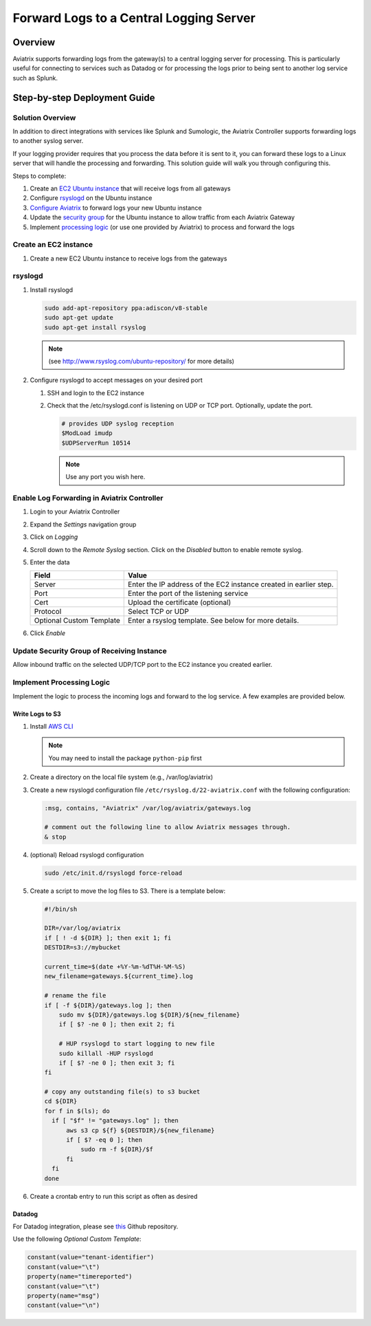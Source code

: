 .. meta::
   :description: Forward logs from the gateways to a central logging server for processing
   :keywords: Aviatrix, Logging, Forward


==========================================
 Forward Logs to a Central Logging Server
==========================================

Overview
========

Aviatrix supports forwarding logs from the gateway(s) to a central logging server for processing.  This is particularly useful for connecting to services such as Datadog or for processing the logs prior to being sent to another log service such as Splunk.

Step-by-step Deployment Guide
=============================

Solution Overview
-----------------

In addition to direct integrations with services like Splunk and Sumologic, the Aviatrix Controller supports forwarding logs to another syslog server.

If your logging provider requires that you process the data before it is sent to it, you can forward these logs to a Linux server that will handle the processing and forwarding.  This solution guide will walk you through configuring this.

Steps to complete:

|imageOverview|

#. Create an `EC2 Ubuntu instance <#step1>`__ that will receive logs from all gateways
#. Configure `rsyslogd <#step2>`__ on the Ubuntu instance
#. `Configure Aviatrix <#step3>`__ to forward logs your new Ubuntu instance
#. Update the `security group <#step4>`__ for the Ubuntu instance to allow traffic from each Aviatrix Gateway
#. Implement `processing logic <#step5>`__ (or use one provided by Aviatrix) to process and forward the logs

.. _step1:

Create an EC2 instance
----------------------

#. Create a new EC2 Ubuntu instance to receive logs from the gateways

.. _step2:

rsyslogd
--------

#. Install rsyslogd

   .. code-block:: shell

      sudo add-apt-repository ppa:adiscon/v8-stable
      sudo apt-get update
      sudo apt-get install rsyslog

   .. note::
      (see http://www.rsyslog.com/ubuntu-repository/ for more details)

#. Configure rsyslogd to accept messages on your desired port

   #. SSH and login to the EC2 instance
   #. Check that the /etc/rsyslogd.conf is listening on UDP or TCP port.  Optionally, update the port.

      .. code-block:: shell

         # provides UDP syslog reception
         $ModLoad imudp
         $UDPServerRun 10514

      .. note::
         Use any port you wish here.

.. _step3:

Enable Log Forwarding in Aviatrix Controller
--------------------------------------------

#. Login to your Aviatrix Controller
#. Expand the `Settings` navigation group
#. Click on `Logging`
#. Scroll down to the `Remote Syslog` section.  Click on the `Disabled` button to enable remote syslog.
#. Enter the data

   +------------------+-----------------------------------------------------+
   | Field            | Value                                               |
   +==================+=====================================================+
   | Server           | Enter the IP address of the EC2 instance created    |
   |                  | in earlier step.                                    |
   +------------------+-----------------------------------------------------+
   | Port             | Enter the port of the listening service             |
   +------------------+-----------------------------------------------------+
   | Cert             | Upload the certificate (optional)                   |
   +------------------+-----------------------------------------------------+
   | Protocol         | Select TCP or UDP                                   |
   +------------------+-----------------------------------------------------+
   | Optional Custom  | Enter a rsyslog template.  See below for more       |
   | Template         | details.                                            |
   +------------------+-----------------------------------------------------+

#. Click `Enable`

.. _step4:

Update Security Group of Receiving Instance
-------------------------------------------

Allow inbound traffic on the selected UDP/TCP port to the EC2 instance you created earlier.

.. _step5:

Implement Processing Logic
--------------------------

Implement the logic to process the incoming logs and forward to the log service.  A few examples are provided below.

Write Logs to S3
################

#. Install `AWS CLI <https://docs.aws.amazon.com/cli/latest/userguide/installing.html>`__

   .. note::
      You may need to install the package ``python-pip`` first


#. Create a directory on the local file system (e.g., /var/log/aviatrix)
#. Create a new rsyslogd configuration file ``/etc/rsyslog.d/22-aviatrix.conf`` with the following configuration:

   .. code-block:: shell

      :msg, contains, "Aviatrix" /var/log/aviatrix/gateways.log

      # comment out the following line to allow Aviatrix messages through.
      & stop

#. (optional) Reload rsyslogd configuration

   .. code-block:: shell

      sudo /etc/init.d/rsyslogd force-reload
   
#. Create a script to move the log files to S3.  There is a template below:

   .. code-block:: shell
   
      #!/bin/sh
      
      DIR=/var/log/aviatrix
      if [ ! -d ${DIR} ]; then exit 1; fi
      DESTDIR=s3://mybucket
      
      current_time=$(date +%Y-%m-%dT%H-%M-%S)
      new_filename=gateways.${current_time}.log
      
      # rename the file
      if [ -f ${DIR}/gateways.log ]; then
          sudo mv ${DIR}/gateways.log ${DIR}/${new_filename}
          if [ $? -ne 0 ]; then exit 2; fi
      
          # HUP rsyslogd to start logging to new file
          sudo killall -HUP rsyslogd
          if [ $? -ne 0 ]; then exit 3; fi
      fi
      
      # copy any outstanding file(s) to s3 bucket
      cd ${DIR}
      for f in $(ls); do
        if [ "$f" != "gateways.log" ]; then
            aws s3 cp ${f} ${DESTDIR}/${new_filename}
            if [ $? -eq 0 ]; then
                sudo rm -f ${DIR}/$f
            fi
        fi
      done

#. Create a crontab entry to run this script as often as desired

Datadog
#######

For Datadog integration, please see `this <https://github.com/AviatrixSystems/ThirdPartyLogIntegration>`__ Github repository.

Use the following `Optional Custom Template`:

.. code:: shell

     constant(value="tenant-identifier")
     constant(value="\t")
     property(name="timereported")
     constant(value="\t")
     property(name="msg")
     constant(value="\n")

.. |imageOverview| image:: log_forwarder_media/overview.png
